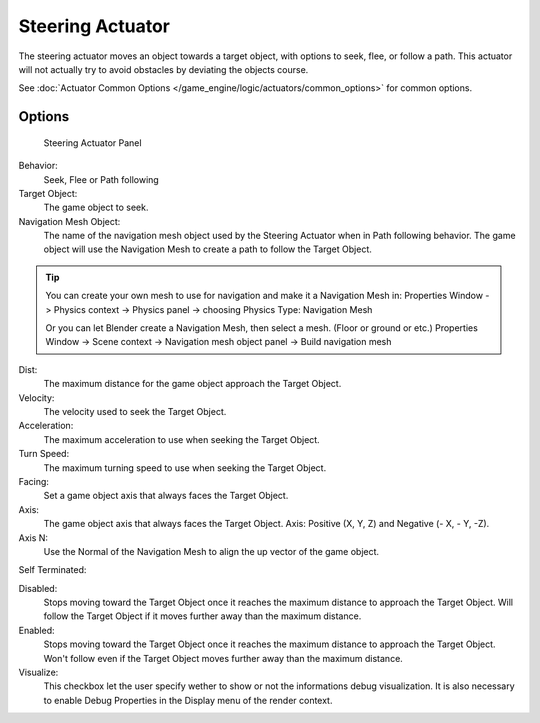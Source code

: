 
..    TODO/Review: {{review|void=X}} .

*****************
Steering Actuator
*****************

The steering actuator moves an object towards a target object, with options to seek, flee, or follow a path. This actuator will not actually try to avoid obstacles by deviating the objects course.  

See :doc:`Actuator Common Options </game_engine/logic/actuators/common_options>` for common options.

Options
=======

.. figure:: /images/Doc_Manual_BGE_Game_Actuator_Steering_-_Steering_Panel.jpg

	Steering Actuator Panel


Behavior:
    Seek, Flee or Path following

Target Object:
    The game object to seek.


Navigation Mesh Object:
    The name of the navigation mesh object used by the Steering Actuator when in Path following behavior.  
    The game object will use the Navigation Mesh to create a path to follow the Target Object.


.. tip::

   You can create your own mesh to use for navigation and make it a Navigation Mesh in:
   Properties Window -> Physics context -> Physics panel -> choosing Physics Type: Navigation Mesh

   Or you can let Blender create a Navigation Mesh, then select a mesh.  (Floor or ground or etc.)
   Properties Window -> Scene context -> Navigation mesh object panel -> Build navigation mesh


Dist:
    The maximum distance for the game object approach the Target Object.


Velocity:
    The velocity used to seek the Target Object.


Acceleration:
    The maximum acceleration to use when seeking the Target Object.


Turn Speed:
    The maximum turning speed to use when seeking the Target Object. 


Facing:
    Set a game object axis that always faces the Target Object.


Axis:
    The game object axis that always faces the Target Object.
    Axis:  Positive (X, Y, Z) and Negative (- X, - Y, -Z).

Axis N:
    Use the Normal of the Navigation Mesh to align the up vector of the game object. 


Self Terminated:
    
Disabled:
    Stops moving toward the Target Object once it reaches the maximum distance to approach the Target Object.  Will follow the Target Object if it moves further away than the maximum distance.

Enabled:
    Stops moving toward the Target Object once it reaches the maximum distance to approach the Target Object.  Won't follow even if the Target Object moves further away than the maximum distance. 


Visualize:
    This checkbox let the user specify wether to show or not the informations debug visualization. It is also necessary to enable Debug Properties in the Display menu of the render context. 